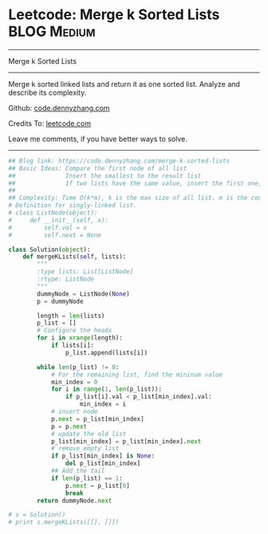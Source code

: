 * Leetcode: Merge k Sorted Lists                                              :BLOG:Medium:
#+STARTUP: showeverything
#+OPTIONS: toc:nil \n:t ^:nil creator:nil d:nil
:PROPERTIES:
:type:     linkedlist
:END:
---------------------------------------------------------------------
Merge k Sorted Lists
---------------------------------------------------------------------
Merge k sorted linked lists and return it as one sorted list. Analyze and describe its complexity.



Github: [[https://github.com/dennyzhang/code.dennyzhang.com/tree/master/problems/merge-k-sorted-lists][code.dennyzhang.com]]

Credits To: [[https://leetcode.com/problems/merge-k-sorted-lists/description/][leetcode.com]]

Leave me comments, if you have better ways to solve.
---------------------------------------------------------------------

#+BEGIN_SRC python
## Blog link: https://code.dennyzhang.com/merge-k-sorted-lists
## Basic Ideas: Compare the first node of all list
##              Insert the smallest to the result list
##              If two lists have the same value, insert the first one, then the next
##
## Complexity: Time O(k*m), k is the max size of all list. m is the count of list. Space O(1)
# Definition for singly-linked list.
# class ListNode(object):
#     def __init__(self, x):
#         self.val = x
#         self.next = None

class Solution(object):
    def mergeKLists(self, lists):
        """
        :type lists: List[ListNode]
        :rtype: ListNode
        """
        dummyNode = ListNode(None)
        p = dummyNode

        length = len(lists)
        p_list = []
        # Configure the heads
        for i in xrange(length):
            if lists[i]:
                p_list.append(lists[i])

        while len(p_list) != 0:
            # For the remaining list, find the mininum value
            min_index = 0
            for i in range(1, len(p_list)):
                if p_list[i].val < p_list[min_index].val:
                    min_index = i
            # insert node
            p.next = p_list[min_index]
            p = p.next
            # update the old list
            p_list[min_index] = p_list[min_index].next
            # remove empty list
            if p_list[min_index] is None:
                del p_list[min_index]
            ## Add the tail
            if len(p_list) == 1:
                p.next = p_list[0]
                break
        return dummyNode.next
        
# s = Solution()
# print s.mergeKLists([[], []])
#+END_SRC

#+BEGIN_HTML
<div style="overflow: hidden;">
<div style="float: left; padding: 5px"> <a href="https://www.linkedin.com/in/dennyzhang001"><img src="https://www.dennyzhang.com/wp-content/uploads/sns/linkedin.png" alt="linkedin" /></a></div>
<div style="float: left; padding: 5px"><a href="https://github.com/dennyzhang"><img src="https://www.dennyzhang.com/wp-content/uploads/sns/github.png" alt="github" /></a></div>
<div style="float: left; padding: 5px"><a href="https://www.dennyzhang.com/slack" target="_blank" rel="nofollow"><img src="https://slack.dennyzhang.com/badge.svg" alt="slack"/></a></div>
</div>
#+END_HTML
